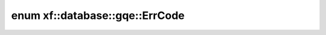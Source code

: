 .. index:: pair: enum; xf::database::gqe::ErrCode
.. _doxid-namespacexf_1_1database_1_1gqe_1ab8c63d2eec74d13d9f190082ca614298:
.. _cid-xf::database::gqe::errcode:

enum xf::database::gqe::ErrCode
===============================





.. _doxid-namespacexf_1_1database_1_1gqe_1ab8c63d2eec74d13d9f190082ca614298a10e2b5c8a15f23026d6def095fa47be4:
.. _cid-xf::database::gqe::errcode::success:
.. _doxid-namespacexf_1_1database_1_1gqe_1ab8c63d2eec74d13d9f190082ca614298af47ebd287d296bd1a16614cfb1db2c67:
.. _cid-xf::database::gqe::errcode::param_error:
.. _doxid-namespacexf_1_1database_1_1gqe_1ab8c63d2eec74d13d9f190082ca614298afe0c569a2760ded77564cf134b6c29d2:
.. _cid-xf::database::gqe::errcode::mem_error:
.. _doxid-namespacexf_1_1database_1_1gqe_1ab8c63d2eec74d13d9f190082ca614298af4975f7bf1fd8ddd40f15798d6f6290b:
.. _cid-xf::database::gqe::errcode::dev_error:
.. ref-code-block:: cpp
	:class: overview-code-block

	// enum values

	SUCCESS = 0
	PARAM_ERROR = 1
	MEM_ERROR = 2
	DEV_ERROR = 3

